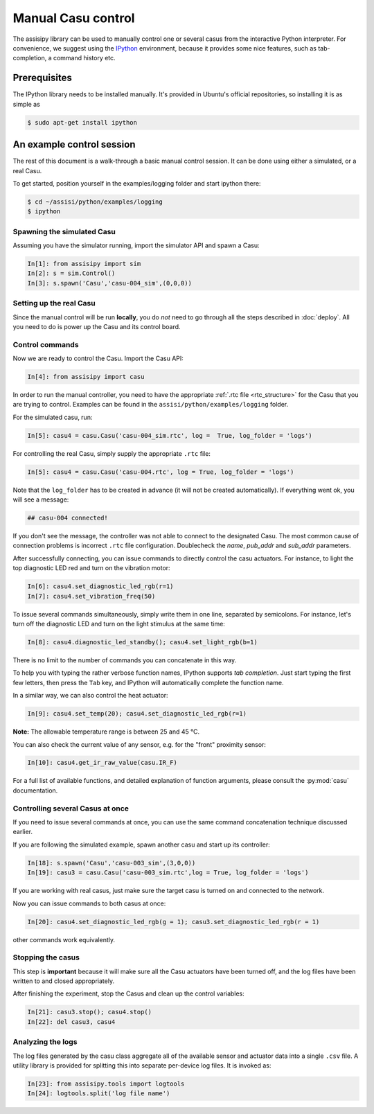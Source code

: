 Manual Casu control
===================

The assisipy library can be used to manually control one or several
casus from the interactive Python interpreter. For convenience, we
suggest using the `IPython <http://ipython.org>`_ environment, because it provides some nice
features, such as tab-completion, a command history etc.

Prerequisites
-------------

The IPython library needs to be installed manually. It's provided in
Ubuntu's official repositories, so installing it is as simple as

.. code-block:: console

   $ sudo apt-get install ipython


An example control session
--------------------------

The rest of this document is a walk-through a basic manual control
session. It can be done using either a simulated, or a real Casu. 

To get started, position yourself in the examples/logging folder and
start ipython there:

.. code-block:: console

   $ cd ~/assisi/python/examples/logging
   $ ipython


Spawning the simulated Casu
~~~~~~~~~~~~~~~~~~~~~~~~~~~

Assuming you have the simulator running, import the simulator
API and spawn a Casu:

.. code-block:: ipython

   In[1]: from assisipy import sim
   In[2]: s = sim.Control()
   In[3]: s.spawn('Casu','casu-004_sim',(0,0,0))
   
Setting up the real Casu
~~~~~~~~~~~~~~~~~~~~~~~~

Since the manual control will be run **locally**, you do *not* need to
go through all the steps described in :doc:`deploy`. All you need to
do is power up the Casu and its control board.

Control commands
~~~~~~~~~~~~~~~~

Now we are ready to control the Casu. Import the Casu API:

.. code-block:: ipython

   In[4]: from assisipy import casu

In order to run the manual controller, you need to have the
appropriate :ref:`.rtc file <rtc_structure>` for the Casu that you
are trying to control. Examples can be found in the
``assisi/python/examples/logging`` folder.

For the simulated casu, run:

.. code-block:: ipython

   In[5]: casu4 = casu.Casu('casu-004_sim.rtc', log =  True, log_folder = 'logs')
   
For controlling the real Casu, simply supply the appropriate ``.rtc``
file:

.. code-block:: ipython

   In[5]: casu4 = casu.Casu('casu-004.rtc', log = True, log_folder = 'logs')

Note that the ``log_folder`` has to be created in advance (it will not
be created automatically). If everything went ok, you will see a message:

.. code-block:: ipython

   ## casu-004 connected!

If you don't see the message, the controller was not able to connect
to the designated Casu. The most common cause of connection problems
is incorrect ``.rtc`` file configuration. Doublecheck the `name`, `pub_addr`
and `sub_addr` parameters.

After successfully connecting, you can issue commands to directly control the casu actuators. For
instance, to light the top diagnostic LED red and turn on the vibration motor:

.. code-block:: ipython

   In[6]: casu4.set_diagnostic_led_rgb(r=1)
   In[7]: casu4.set_vibration_freq(50)

To issue several commands simultaneously, simply write them in one
line, separated by semicolons. For instance, let's turn off the
diagnostic LED and turn on the light stimulus at the same time:

.. code-block:: ipython

   In[8]: casu4.diagnostic_led_standby(); casu4.set_light_rgb(b=1)

There is no limit to the number of commands you can concatenate in
this way.

To help you with typing the rather verbose function names, IPython
supports *tab completion*. Just start typing the first few
letters, then press the ``Tab`` key, and IPython will automatically
complete the function name.

In a similar way, we can also control the heat actuator:

.. code-block:: ipython

   In[9]: casu4.set_temp(20); casu4.set_diagnostic_led_rgb(r=1)

**Note:** The allowable temperature range is between 25 and 45 °C.

You can also check the current value of any sensor, e.g. for the
"front" proximity sensor:

.. code-block:: ipython

   In[10]: casu4.get_ir_raw_value(casu.IR_F)

For a full list of available functions, and detailed explanation of
function arguments, please consult the :py:mod:`casu` documentation.

Controlling several Casus at once
~~~~~~~~~~~~~~~~~~~~~~~~~~~~~~~~~

If you need to issue several commands at once, you can use the same
command concatenation technique discussed earlier.

If you are following the simulated example, spawn another casu and
start up its controller:

.. code-block:: ipython

   In[18]: s.spawn('Casu','casu-003_sim',(3,0,0))
   In[19]: casu3 = casu.Casu('casu-003_sim.rtc',log = True, log_folder = 'logs')

If you are working with real casus, just make sure the target casu is turned on and
connected to the network.

Now you can issue commands to both casus at once:

.. code-block:: ipython

   In[20]: casu4.set_diagnostic_led_rgb(g = 1); casu3.set_diagnostic_led_rgb(r = 1)

other commands work equivalently.

Stopping the casus
~~~~~~~~~~~~~~~~~~

This step is **important** because it will make sure all the Casu
actuators have been turned off, and the log files have been written to
and closed appropriately.

After finishing the experiment, stop the Casus and clean up the
control variables:

.. code-block:: ipython

   In[21]: casu3.stop(); casu4.stop()
   In[22]: del casu3, casu4

Analyzing the logs
~~~~~~~~~~~~~~~~~~

The log files generated by the casu class aggregate all of the
available sensor and actuator data into a single ``.csv`` file. A
utility library is provided for splitting this into separate
per-device log files. It is invoked as:

.. code-block:: ipython
   
   In[23]: from assisipy.tools import logtools
   In[24]: logtools.split('log file name')

